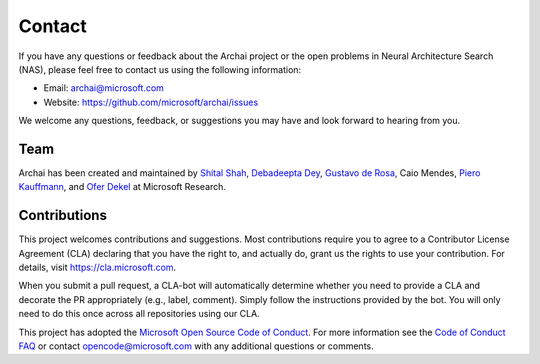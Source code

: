 Contact
=======

If you have any questions or feedback about the Archai project or the open problems in Neural Architecture Search (NAS), please feel free to contact us using the following information:

* Email: archai@microsoft.com
* Website: https://github.com/microsoft/archai/issues

We welcome any questions, feedback, or suggestions you may have and look forward to hearing from you.

Team
----

Archai has been created and maintained by `Shital Shah <https://shital.com>`_, `Debadeepta Dey <www.debadeepta.com>`_, `Gustavo de Rosa <https://www.microsoft.com/en-us/research/people/gderosa>`_, Caio Mendes, `Piero Kauffmann <https://www.microsoft.com/en-us/research/people/pkauffmann>`_, and `Ofer Dekel <https://www.microsoft.com/en-us/research/people/oferd>`_ at Microsoft Research.

Contributions
-------------

This project welcomes contributions and suggestions. Most contributions require you to agree to a Contributor License Agreement (CLA) declaring that you have the right to, and actually do, grant us the rights to use your contribution. For details, visit https://cla.microsoft.com.

When you submit a pull request, a CLA-bot will automatically determine whether you need to provide a CLA and decorate the PR appropriately (e.g., label, comment). Simply follow the instructions provided by the bot. You will only need to do this once across all repositories using our CLA.

This project has adopted the `Microsoft Open Source Code of Conduct <https://opensource.microsoft.com/codeofconduct/>`_. For more information see the `Code of Conduct FAQ <https://opensource.microsoft.com/codeofconduct/faq/>`_ or contact `opencode@microsoft.com <mailto:opencode@microsoft.com>`_ with any additional questions or comments.
